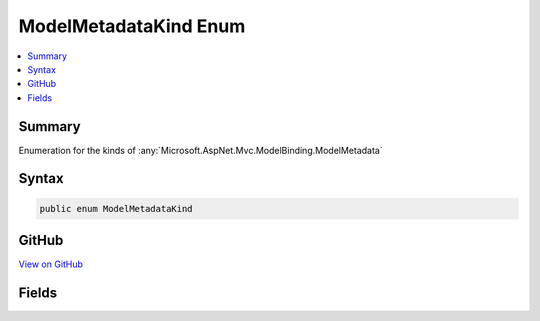 

ModelMetadataKind Enum
======================



.. contents:: 
   :local:



Summary
-------

Enumeration for the kinds of :any:`Microsoft.AspNet.Mvc.ModelBinding.ModelMetadata`











Syntax
------

.. code-block:: csharp

   public enum ModelMetadataKind





GitHub
------

`View on GitHub <https://github.com/aspnet/apidocs/blob/master/aspnet/mvc/src/Microsoft.AspNet.Mvc.Abstractions/ModelBinding/Metadata/ModelMetadataKind.cs>`_





.. dn:enumeration:: Microsoft.AspNet.Mvc.ModelBinding.Metadata.ModelMetadataKind

Fields
------

.. dn:enumeration:: Microsoft.AspNet.Mvc.ModelBinding.Metadata.ModelMetadataKind
    :noindex:
    :hidden:

    
    .. dn:field:: Microsoft.AspNet.Mvc.ModelBinding.Metadata.ModelMetadataKind.Property
    
        
    
        Used for :any:`Microsoft.AspNet.Mvc.ModelBinding.ModelMetadata` for a property.
    
        
    
        
        .. code-block:: csharp
    
           Property = 1
    
    .. dn:field:: Microsoft.AspNet.Mvc.ModelBinding.Metadata.ModelMetadataKind.Type
    
        
    
        Used for :any:`Microsoft.AspNet.Mvc.ModelBinding.ModelMetadata` for a :any:`System.Type`\.
    
        
    
        
        .. code-block:: csharp
    
           Type = 0
    

